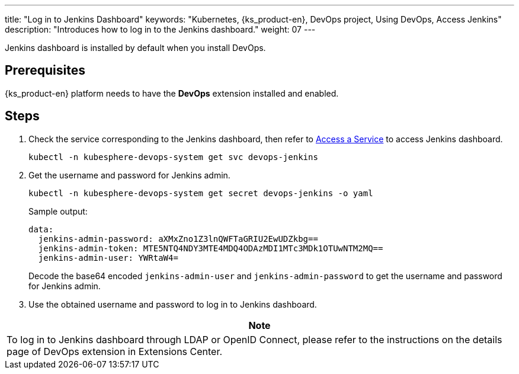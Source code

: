 ---
title: "Log in to Jenkins Dashboard"
keywords: "Kubernetes, {ks_product-en}, DevOps project, Using DevOps, Access Jenkins"
description: "Introduces how to log in to the Jenkins dashboard."
weight: 07
---

Jenkins dashboard is installed by default when you install DevOps.

== Prerequisites

{ks_product-en} platform needs to have the **DevOps** extension installed and enabled.

== Steps

. Check the service corresponding to the Jenkins dashboard, then refer to link:../../../../../02-quickstart/08-access-a-service/[Access a Service] to access Jenkins dashboard.
+
--
[source,bash]
----
kubectl -n kubesphere-devops-system get svc devops-jenkins
----
--

. Get the username and password for Jenkins admin.
+
--
[source,bash]
----
kubectl -n kubesphere-devops-system get secret devops-jenkins -o yaml
----

Sample output:
[source,yaml]
----
data:
  jenkins-admin-password: aXMxZno1Z3lnQWFTaGRIU2EwUDZkbg==
  jenkins-admin-token: MTE5NTQ4NDY3MTE4MDQ4ODAzMDI1MTc3MDk1OTUwNTM2MQ==
  jenkins-admin-user: YWRtaW4=
----

Decode the base64 encoded `jenkins-admin-user` and `jenkins-admin-password` to get the username and password for Jenkins admin.
--

. Use the obtained username and password to log in to Jenkins dashboard.

[.admon.note,cols="a"]
|===
|Note

|
To log in to Jenkins dashboard through LDAP or OpenID Connect, please refer to the instructions on the details page of DevOps extension in Extensions Center.
|===
